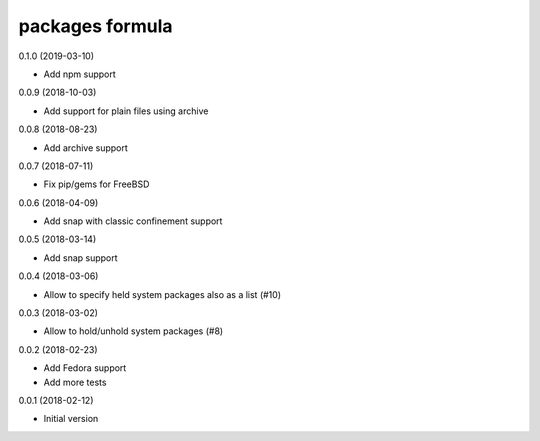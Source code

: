 packages formula
================

0.1.0 (2019-03-10)

- Add npm support

0.0.9 (2018-10-03)

- Add support for plain files using archive

0.0.8 (2018-08-23)

- Add archive support

0.0.7 (2018-07-11)

- Fix pip/gems for FreeBSD

0.0.6 (2018-04-09)

- Add snap with classic confinement support

0.0.5 (2018-03-14)

- Add snap support

0.0.4 (2018-03-06)

- Allow to specify held system packages also as a list (#10)

0.0.3 (2018-03-02)

- Allow to hold/unhold system packages (#8)

0.0.2 (2018-02-23)

- Add Fedora support
- Add more tests

0.0.1 (2018-02-12)

- Initial version
